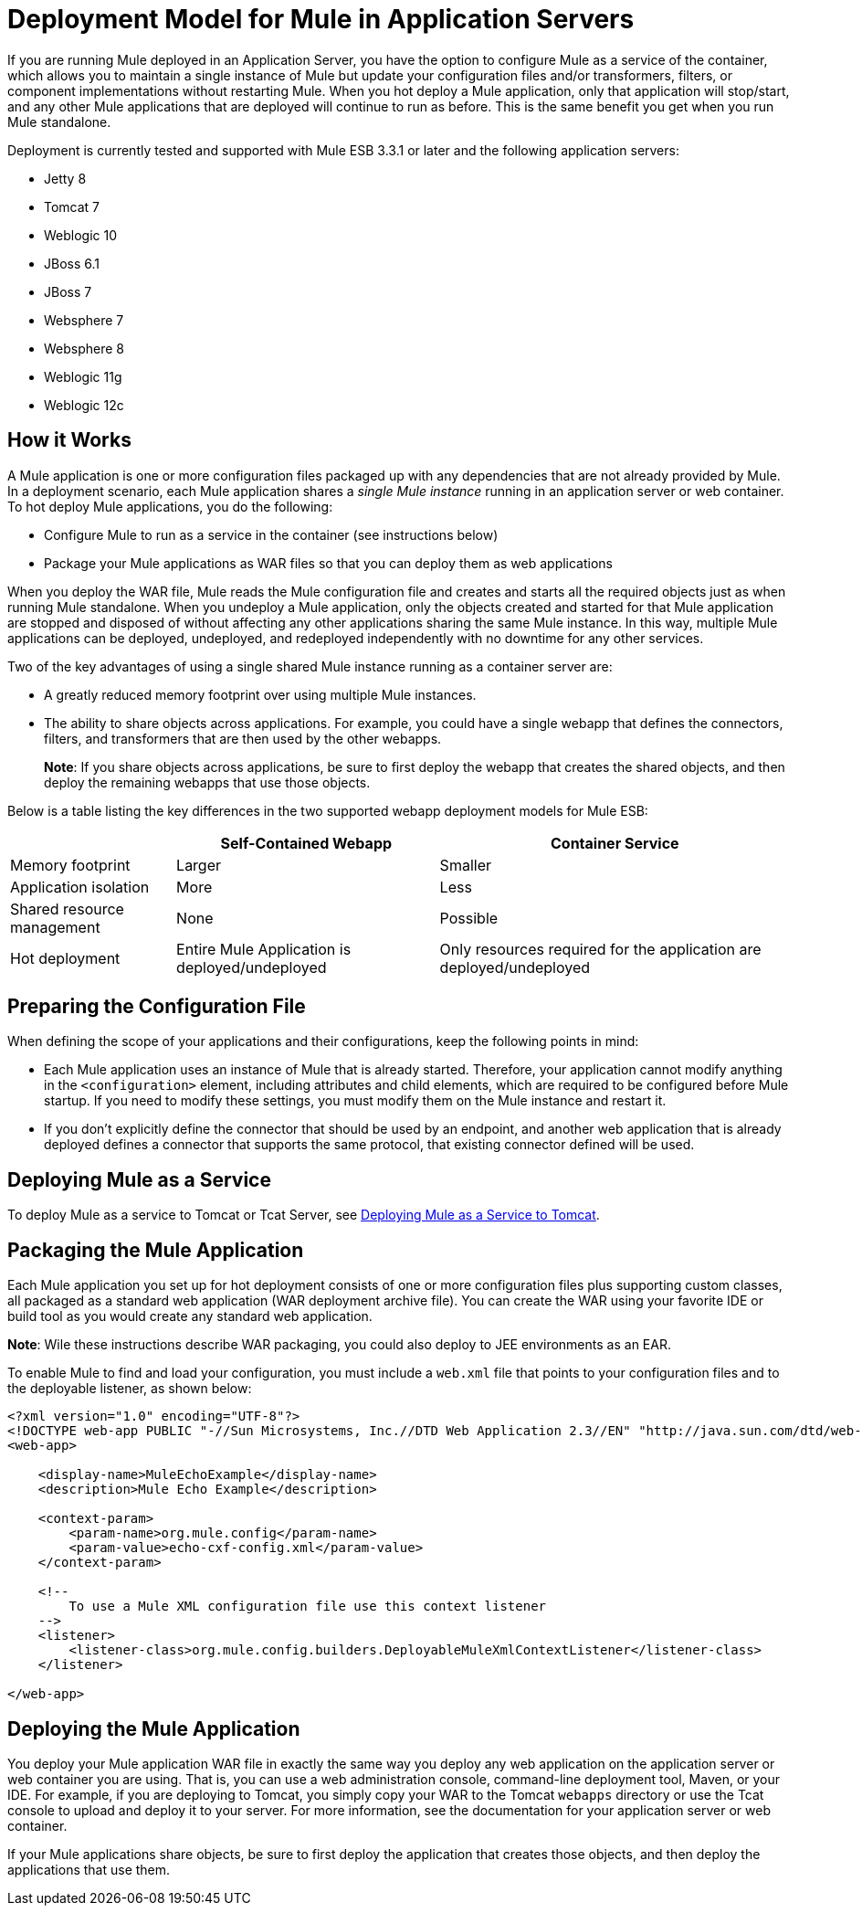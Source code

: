 = Deployment Model for Mule in Application Servers
:keywords: deploy, esb, amc, cloudhub, on premises, on premise

If you are running Mule deployed in an Application Server, you have the option to configure Mule as a service of the container, which allows you to maintain a single instance of Mule but update your configuration files and/or transformers, filters, or component implementations without restarting Mule. When you hot deploy a Mule application, only that application will stop/start, and any other Mule applications that are deployed will continue to run as before. This is the same benefit you get when you run Mule standalone.

Deployment is currently tested and supported with Mule ESB 3.3.1 or later and the following application servers:

* Jetty 8
* Tomcat 7
* Weblogic 10
* JBoss 6.1
* JBoss 7
* Websphere 7
* Websphere 8
* Weblogic 11g
* Weblogic 12c

== How it Works

A Mule application is one or more configuration files packaged up with any dependencies that are not already provided by Mule. In a deployment scenario, each Mule application shares a _single Mule instance_ running in an application server or web container. To hot deploy Mule applications, you do the following:

* Configure Mule to run as a service in the container (see instructions below)

* Package your Mule applications as WAR files so that you can deploy them as web applications

When you deploy the WAR file, Mule reads the Mule configuration file and creates and starts all the required objects just as when running Mule standalone. When you undeploy a Mule application, only the objects created and started for that Mule application are stopped and disposed of without affecting any other applications sharing the same Mule instance. In this way, multiple Mule applications can be deployed, undeployed, and redeployed independently with no downtime for any other services.

Two of the key advantages of using a single shared Mule instance running as a container server are:

* A greatly reduced memory footprint over using multiple Mule instances.

* The ability to share objects across applications. For example, you could have a single webapp that defines the connectors, filters, and transformers that are then used by the other webapps.
+
*Note*: If you share objects across applications, be sure to first deploy the webapp that creates the shared objects, and then deploy the remaining webapps that use those objects.

Below is a table listing the key differences in the two supported webapp deployment models for Mule ESB:

[%header%autowidth.spread]
|===
|  |Self-Contained Webapp |Container Service
|Memory footprint |Larger |Smaller
|Application isolation |More |Less
|Shared resource management |None |Possible
|Hot deployment |Entire Mule Application is deployed/undeployed |Only resources required for the application are deployed/undeployed
|===

== Preparing the Configuration File

When defining the scope of your applications and their configurations, keep the following points in mind:

* Each Mule application uses an instance of Mule that is already started. Therefore, your application cannot modify anything in the `<configuration>` element, including attributes and child elements, which are required to be configured before Mule startup. If you need to modify these settings, you must modify them on the Mule instance and restart it.

* If you don't explicitly define the connector that should be used by an endpoint, and another web application that is already deployed defines a connector that supports the same protocol, that existing connector defined will be used.

== Deploying Mule as a Service

To deploy Mule as a service to Tomcat or Tcat Server, see link:https://docs.mulesoft.com/mule-user-guide/v/3.6/deploying-mule-as-a-service-to-tomcat[Deploying Mule as a Service to Tomcat].

== Packaging the Mule Application

Each Mule application you set up for hot deployment consists of one or more configuration files plus supporting custom classes, all packaged as a standard web application (WAR deployment archive file). You can create the WAR using your favorite IDE or build tool as you would create any standard web application.

*Note*: Wile these instructions describe WAR packaging, you could also deploy to JEE environments as an EAR.

To enable Mule to find and load your configuration, you must include a `web.xml` file that points to your configuration files and to the deployable listener, as shown below:

[source, xml, linenums]
----
<?xml version="1.0" encoding="UTF-8"?>
<!DOCTYPE web-app PUBLIC "-//Sun Microsystems, Inc.//DTD Web Application 2.3//EN" "http://java.sun.com/dtd/web-app_2_3.dtd">
<web-app>
 
    <display-name>MuleEchoExample</display-name>
    <description>Mule Echo Example</description>
 
    <context-param>
        <param-name>org.mule.config</param-name>
        <param-value>echo-cxf-config.xml</param-value>
    </context-param>
 
    <!--
        To use a Mule XML configuration file use this context listener
    -->
    <listener>
        <listener-class>org.mule.config.builders.DeployableMuleXmlContextListener</listener-class>
    </listener>
 
</web-app>
----

== Deploying the Mule Application

You deploy your Mule application WAR file in exactly the same way you deploy any web application on the application server or web container you are using. That is, you can use a web administration console, command-line deployment tool, Maven, or your IDE. For example, if you are deploying to Tomcat, you simply copy your WAR to the Tomcat `webapps` directory or use the Tcat console to upload and deploy it to your server. For more information, see the documentation for your application server or web container.

If your Mule applications share objects, be sure to first deploy the application that creates those objects, and then deploy the applications that use them.
